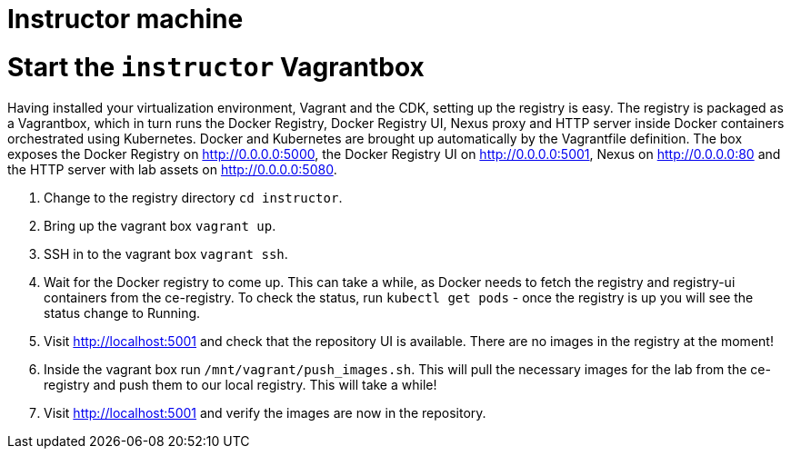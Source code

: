 # Instructor machine

# Start the `instructor` Vagrantbox

Having installed your virtualization environment, Vagrant and the CDK, setting up the registry is easy. The registry is packaged as a Vagrantbox, which in turn runs the Docker Registry, Docker Registry UI, Nexus proxy and HTTP server inside Docker containers orchestrated using Kubernetes. Docker and Kubernetes are brought up automatically by the Vagrantfile definition. The box exposes the Docker Registry on <http://0.0.0.0:5000>, the Docker Registry UI on <http://0.0.0.0:5001>, Nexus on <http://0.0.0.0:80> and the HTTP server with lab assets on <http://0.0.0.0:5080>.

. Change to the registry directory `cd instructor`.
. Bring up the vagrant box `vagrant up`.
. SSH in to the vagrant box `vagrant ssh`.
. Wait for the Docker registry to come up. This can take a while, as Docker needs to fetch the registry and registry-ui containers from the ce-registry. To check the status, run `kubectl get pods` - once the registry is up you will see the status change to Running.
. Visit <http://localhost:5001> and check that the repository UI is available. There are no images in the registry at the moment!
. Inside the vagrant box run `/mnt/vagrant/push_images.sh`. This will pull the necessary images for the lab from the ce-registry and push them to our local registry. This will take a while!
.  Visit <http://localhost:5001> and verify the images are now in the repository.

